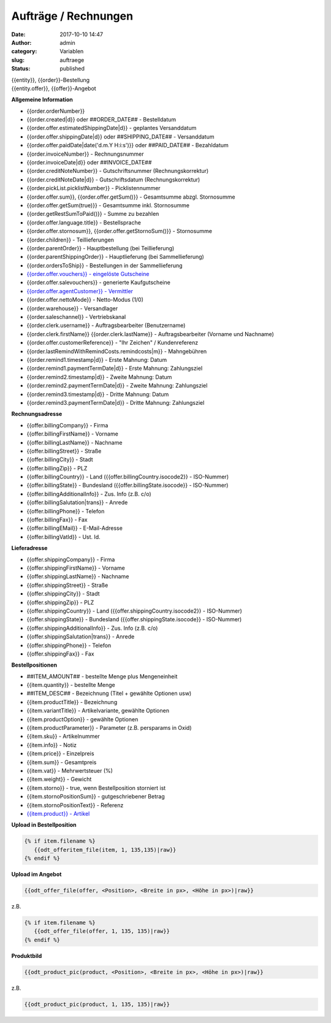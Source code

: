 Aufträge / Rechnungen
#####################
:date: 2017-10-10 14:47
:author: admin
:category: Variablen
:slug: auftraege
:status: published

| {{entity}}, {{order}}-Bestellung
| {{entity.offer}}, {{offer}}-Angebot

**Allgemeine Information**

-  {{order.orderNumber}}
-  {{order.created|d}} oder ##ORDER_DATE## - Bestelldatum
-  {{order.offer.estimatedShippingDate|d}} - geplantes Versanddatum
-  {{order.offer.shippingDate|d}} oder ##SHIPPING_DATE## - Versanddatum
-  {{order.offer.paidDate|date('d.m.Y H:i:s')}} oder ##PAID_DATE## - Bezahldatum
-  {{order.invoiceNumber}} - Rechnungsnummer
-  {{order.invoiceDate|d}} oder ##INVOICE_DATE##
-  {{order.creditNoteNumber}} - Gutschriftsnummer (Rechnungskorrektur)
-  {{order.creditNoteDate|d}} - Gutschriftsdatum (Rechnungskorrektur)
-  {{order.pickList.picklistNumber}} - Picklistennummer
-  {{order.offer.sum}}, {{order.offer.getSum()}} - Gesamtsumme abzgl. Stornosumme
-  {{order.offer.getSum(true)}} - Gesamtsumme inkl. Stornosumme
-  {{order.getRestSumToPaid()}} - Summe zu bezahlen
-  {{order.offer.language.title}} - Bestellsprache
-  {{order.offer.stornosum}}, {{order.offer.getStornoSum()}} - Stornosumme
-  {{order.children}} - Teillieferungen
-  {{order.parentOrder}} - Hauptbestellung (bei Teillieferung)
-  {{order.parentShippingOrder}} - Hauptlieferung (bei Sammellieferung)
-  {{order.ordersToShip}} - Bestellungen in der Sammellieferung
-  `{{order.offer.vouchers}} - eingelöste Gutscheine <https://docs.warexo.de/gutscheine-2/>`__
-  {{order.offer.salevouchers}} - generierte Kaufgutscheine
-  `{{order.offer.agentCustomer}} - Vermittler <https://docs.warexo.de/kunden/>`__
-  {{order.offer.nettoMode}} - Netto-Modus (1/0)
-  {{order.warehouse}} - Versandlager
-  {{order.saleschannel}} - Vertriebskanal
-  {{order.clerk.username}} - Auftragsbearbeiter (Benutzername)
-  {{order.clerk.firstName}} {{order.clerk.lastName}} - Auftragsbearbeiter (Vorname und Nachname)
-  {{order.offer.customerReference}} - "Ihr Zeichen" / Kundenreferenz
-  {{order.lastRemindWithRemindCosts.remindcosts|m}} - Mahngebühren
-  {{order.remind1.timestamp|d}} - Erste Mahnung: Datum
-  {{order.remind1.paymentTermDate|d}} - Erste Mahnung: Zahlungsziel
-  {{order.remind2.timestamp|d}} - Zweite Mahnung: Datum
-  {{order.remind2.paymentTermDate|d}} - Zweite Mahnung: Zahlungsziel
-  {{order.remind3.timestamp|d}} - Dritte Mahnung: Datum
-  {{order.remind3.paymentTermDate|d}} - Dritte Mahnung: Zahlungsziel

**Rechnungsadresse**

-  {{offer.billingCompany}} - Firma
-  {{offer.billingFirstName}} - Vorname
-  {{offer.billingLastName}} - Nachname
-  {{offer.billingStreet}} - Straße
-  {{offer.billingCity}} - Stadt
-  {{offer.billingZip}} - PLZ
-  {{offer.billingCountry}} - Land ({{offer.billingCountry.isocode2}} - ISO-Nummer)
-  {{offer.billingState}} - Bundesland ({{offer.billingState.isocode}} - ISO-Nummer)
-  {{offer.billingAdditionalInfo}} - Zus. Info (z.B. c/o)
-  {{offer.billingSalutation|trans}} - Anrede
-  {{offer.billingPhone}} - Telefon
-  {{offer.billingFax}} - Fax
-  {{offer.billingEMail}} - E-Mail-Adresse
-  {{offer.billingVatId}} - Ust. Id.

**Lieferadresse**

-  {{offer.shippingCompany}} - Firma
-  {{offer.shippingFirstName}} - Vorname
-  {{offer.shippingLastName}} - Nachname
-  {{offer.shippingStreet}} - Straße
-  {{offer.shippingCity}} - Stadt
-  {{offer.shippingZip}} - PLZ
-  {{offer.shippingCountry}} - Land ({{offer.shippingCountry.isocode2}} - ISO-Nummer)
-  {{offer.shippingState}} - Bundesland ({{offer.shippingState.isocode}} - ISO-Nummer)
-  {{offer.shippingAdditionalInfo}} - Zus. Info (z.B. c/o)
-  {{offer.shippingSalutation|trans}} - Anrede
-  {{offer.shippingPhone}} - Telefon
-  {{offer.shippingFax}} - Fax

**Bestellpositionen**

-  ##ITEM_AMOUNT## - bestellte Menge plus Mengeneinheit
-  {{item.quantity}} - bestellte Menge
-  ##ITEM_DESC## - Bezeichnung (Titel + gewählte Optionen usw)
-  {{item.productTitle}} - Bezeichnung
-  {{item.variantTitle}} - Artikelvariante, gewählte Optionen
-  {{item.productOption}} - gewählte Optionen
-  {{item.productParameter}} - Parameter (z.B. persparams in Oxid)
-  {{item.sku}} - Artikelnummer
-  {{item.info}} - Notiz
-  {{item.price}} - Einzelpreis
-  {{item.sum}} - Gesamtpreis
-  {{item.vat}} - Mehrwertsteuer (%)
-  {{item.weight}} - Gewicht
-  {{item.storno}} - true, wenn Bestellposition storniert ist
-  {{item.stornoPositionSum}} - gutgeschriebener Betrag
-  {{item.stornoPositionText}} - Referenz
-  `{{item.product}} - Artikel <https://docs.warexo.de/twig-variablen-produkte/>`__

**Upload in Bestellposition**

.. code-block:: twig

 {% if item.filename %}
    {{odt_offeritem_file(item, 1, 135,135)|raw}}
 {% endif %}

**Upload im Angebot**

.. code-block:: twig

  {{odt_offer_file(offer, <Position>, <Breite in px>, <Höhe in px>)|raw}}

z.B. 

.. code-block:: twig

 {% if item.filename %}
    {{odt_offer_file(offer, 1, 135, 135)|raw}}
 {% endif %}


**Produktbild**

.. code-block:: twig

  {{odt_product_pic(product, <Position>, <Breite in px>, <Höhe in px>)|raw}}

z.B. 

.. code-block:: twig

    {{odt_product_pic(product, 1, 135, 135)|raw}}



